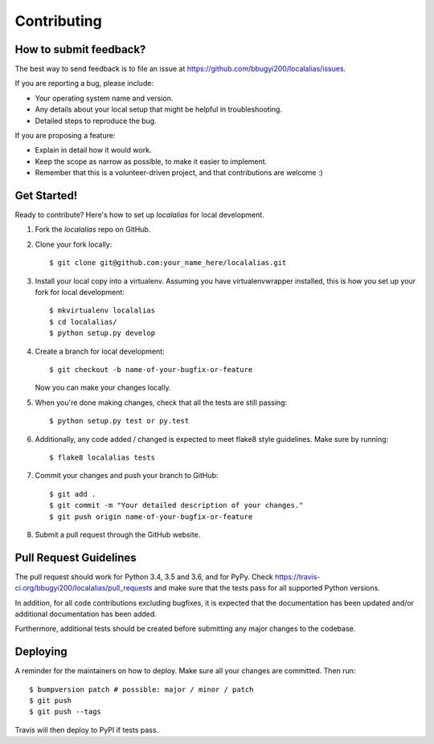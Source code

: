 .. Highlight:: shell

============
Contributing
============

How to submit feedback?
-----------------------

The best way to send feedback is to file an issue at https://github.com/bbugyi200/localalias/issues.

If you are reporting a bug, please include:

* Your operating system name and version.
* Any details about your local setup that might be helpful in troubleshooting.
* Detailed steps to reproduce the bug.

If you are proposing a feature:

* Explain in detail how it would work.
* Keep the scope as narrow as possible, to make it easier to implement.
* Remember that this is a volunteer-driven project, and that contributions
  are welcome :)

Get Started!
------------

Ready to contribute? Here's how to set up `localalias` for local development.

1. Fork the `localalias` repo on GitHub.
2. Clone your fork locally::

    $ git clone git@github.com:your_name_here/localalias.git

3. Install your local copy into a virtualenv. Assuming you have virtualenvwrapper installed, this is how you set up your fork for local development::

    $ mkvirtualenv localalias
    $ cd localalias/
    $ python setup.py develop

4. Create a branch for local development::

    $ git checkout -b name-of-your-bugfix-or-feature

   Now you can make your changes locally.

5. When you're done making changes, check that all the tests are still passing::

    $ python setup.py test or py.test

6. Additionally, any code added / changed is expected to meet flake8 style guidelines.
   Make sure by running::

   $ flake8 localalias tests

7. Commit your changes and push your branch to GitHub::

    $ git add .
    $ git commit -m "Your detailed description of your changes."
    $ git push origin name-of-your-bugfix-or-feature

8. Submit a pull request through the GitHub website.

Pull Request Guidelines
-----------------------

The pull request should work for Python 3.4, 3.5 and 3.6, and for PyPy. Check
https://travis-ci.org/bbugyi200/localalias/pull_requests and make sure that the tests pass for all
supported Python versions.

In addition, for all code contributions excluding bugfixes, it is expected that the documentation
has been updated and/or additional documentation has been added.

Furthermore, additional tests should be created before submitting any major changes to the
codebase.


Deploying
---------

A reminder for the maintainers on how to deploy.
Make sure all your changes are committed.
Then run::

$ bumpversion patch # possible: major / minor / patch
$ git push
$ git push --tags

Travis will then deploy to PyPI if tests pass.

